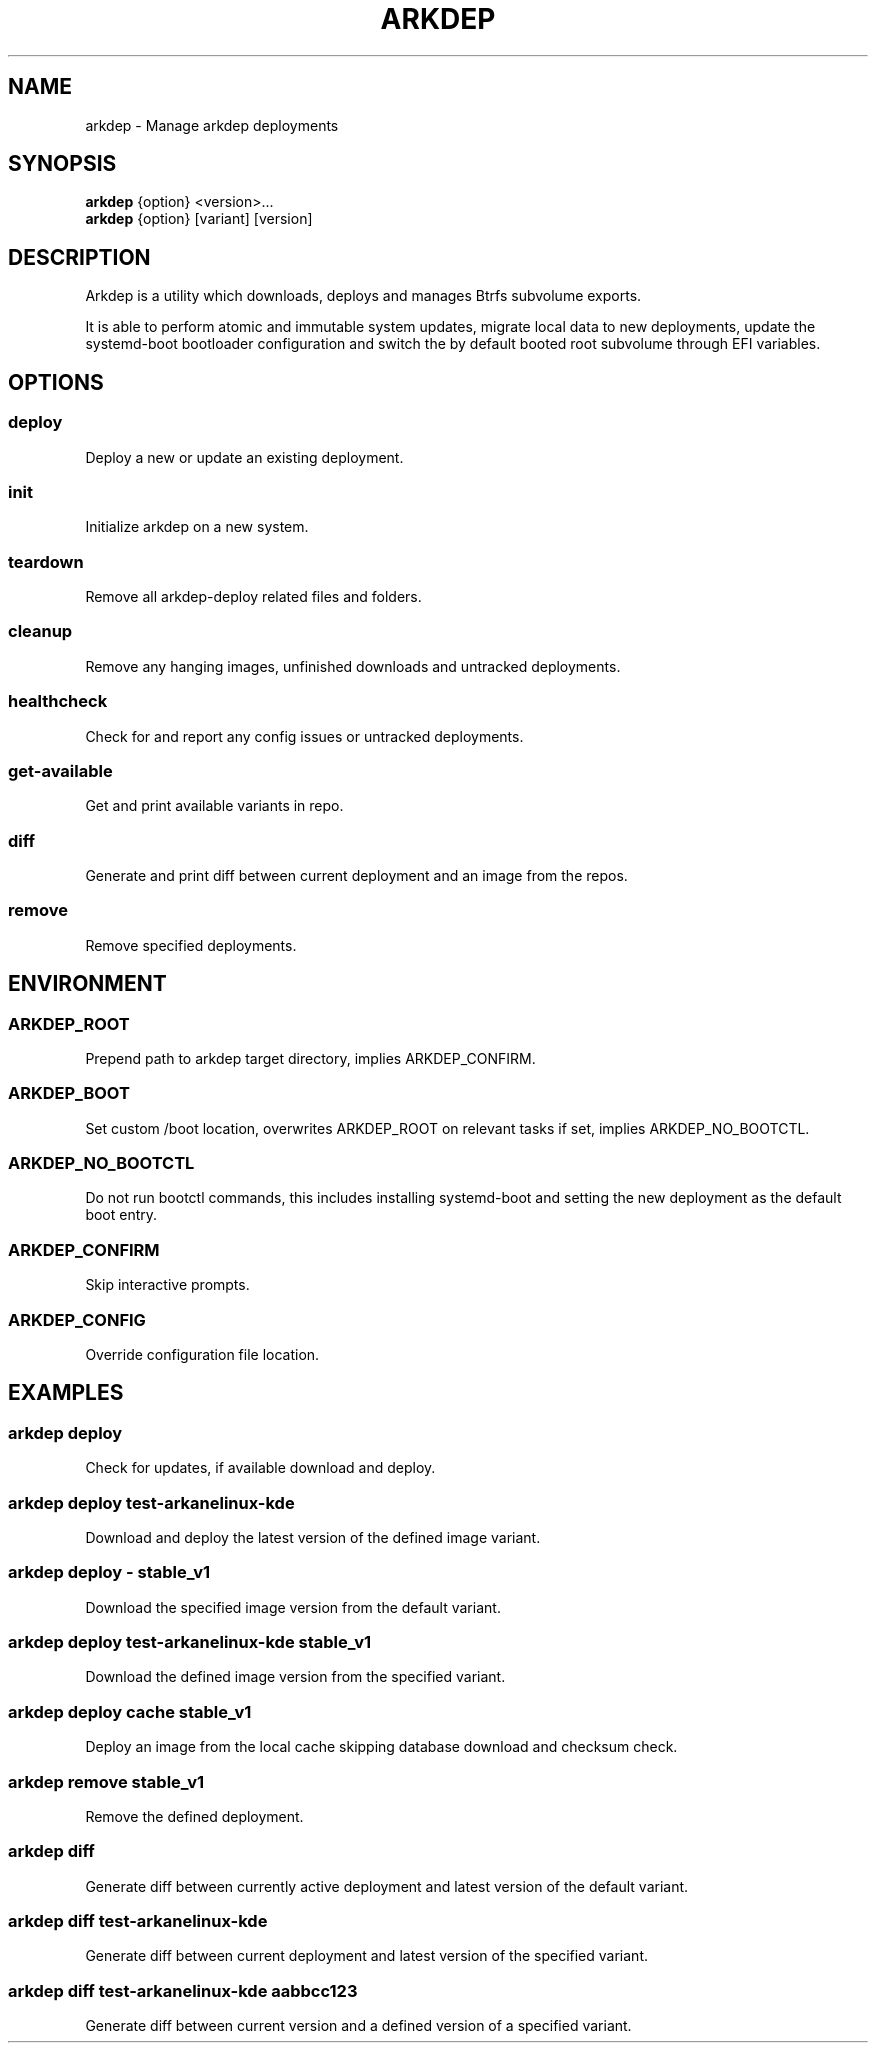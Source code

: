 .TH ARKDEP 8 "21 April 2024"
.SH NAME
arkdep - Manage arkdep deployments
.SH SYNOPSIS
\fBarkdep\fR {option} <version>...
.br
\fBarkdep\fR {option} [variant] [version]
.SH DESCRIPTION
Arkdep is a utility which downloads, deploys and manages Btrfs subvolume exports.

It is able to perform atomic and immutable system updates, migrate local data to new deployments, update the systemd-boot bootloader configuration and switch the by default booted root subvolume through EFI variables.
.SH OPTIONS
.SS deploy
Deploy a new or update an existing deployment.
.SS init
Initialize arkdep on a new system.
.SS teardown
Remove all arkdep-deploy related files and folders.
.SS cleanup
Remove any hanging images, unfinished downloads and untracked deployments.
.SS healthcheck
Check for and report any config issues or untracked deployments.
.SS get-available
Get and print available variants in repo.
.SS diff
Generate and print diff between current deployment and an image from the repos.
.SS remove
Remove specified deployments.
.SH ENVIRONMENT
.SS ARKDEP_ROOT
Prepend path to arkdep target directory, implies ARKDEP_CONFIRM.
.SS ARKDEP_BOOT
Set custom /boot location, overwrites ARKDEP_ROOT on relevant tasks if set, implies ARKDEP_NO_BOOTCTL.
.SS ARKDEP_NO_BOOTCTL
Do not run bootctl commands, this includes installing systemd-boot and setting the new deployment as the default boot entry.
.SS ARKDEP_CONFIRM
Skip interactive prompts.
.SS ARKDEP_CONFIG
Override configuration file location.
.SH EXAMPLES
.SS arkdep deploy
Check for updates, if available download and deploy.
.SS arkdep deploy test-arkanelinux-kde
Download and deploy the latest version of the defined image variant.
.SS arkdep deploy - stable_v1
Download the specified image version from the default variant.
.SS arkdep deploy test-arkanelinux-kde stable_v1
Download the defined image version from the specified variant.
.SS arkdep deploy cache stable_v1
Deploy an image from the local cache skipping database download and checksum check.
.SS arkdep remove stable_v1
Remove the defined deployment.
.SS arkdep diff
Generate diff between currently active deployment and latest version of the default variant.
.SS arkdep diff test-arkanelinux-kde
Generate diff between current deployment and latest version of the specified variant.
.SS arkdep diff test-arkanelinux-kde aabbcc123
Generate diff between current version and a defined version of a specified variant.
